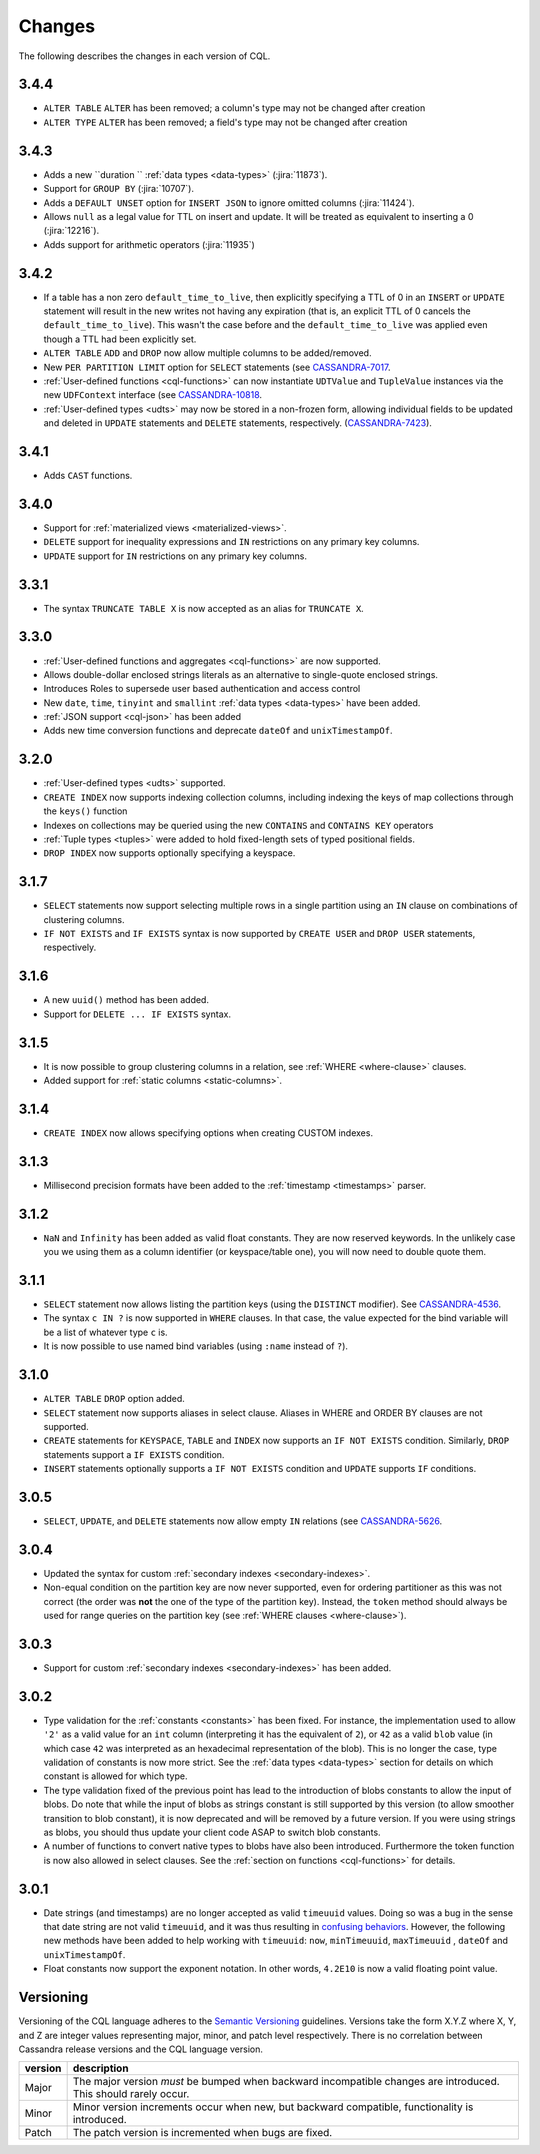 .. Licensed to the Apache Software Foundation (ASF) under one
.. or more contributor license agreements.  See the NOTICE file
.. distributed with this work for additional information
.. regarding copyright ownership.  The ASF licenses this file
.. to you under the Apache License, Version 2.0 (the
.. "License"); you may not use this file except in compliance
.. with the License.  You may obtain a copy of the License at
..
..     http://www.apache.org/licenses/LICENSE-2.0
..
.. Unless required by applicable law or agreed to in writing, software
.. distributed under the License is distributed on an "AS IS" BASIS,
.. WITHOUT WARRANTIES OR CONDITIONS OF ANY KIND, either express or implied.
.. See the License for the specific language governing permissions and
.. limitations under the License.

.. highlight:: cql

Changes
-------

The following describes the changes in each version of CQL.

3.4.4
^^^^^

- ``ALTER TABLE`` ``ALTER`` has been removed; a column's type may not be changed after creation
- ``ALTER TYPE`` ``ALTER`` has been removed; a field's type may not be changed after creation

3.4.3
^^^^^

- Adds a new ``duration `` :ref:`data types <data-types>` (:jira:`11873`).
- Support for ``GROUP BY`` (:jira:`10707`).
- Adds a ``DEFAULT UNSET`` option for ``INSERT JSON`` to ignore omitted columns (:jira:`11424`).
- Allows ``null`` as a legal value for TTL on insert and update. It will be treated as equivalent to inserting a 0 (:jira:`12216`).
- Adds support for arithmetic operators (:jira:`11935`)

3.4.2
^^^^^

- If a table has a non zero ``default_time_to_live``, then explicitly specifying a TTL of 0 in an ``INSERT`` or
  ``UPDATE`` statement will result in the new writes not having any expiration (that is, an explicit TTL of 0 cancels
  the ``default_time_to_live``). This wasn't the case before and the ``default_time_to_live`` was applied even though a
  TTL had been explicitly set.
- ``ALTER TABLE`` ``ADD`` and ``DROP`` now allow multiple columns to be added/removed.
- New ``PER PARTITION LIMIT`` option for ``SELECT`` statements (see `CASSANDRA-7017
  <https://issues.apache.org/jira/browse/CASSANDRA-7017)>`__.
- :ref:`User-defined functions <cql-functions>` can now instantiate ``UDTValue`` and ``TupleValue`` instances via the
  new ``UDFContext`` interface (see `CASSANDRA-10818 <https://issues.apache.org/jira/browse/CASSANDRA-10818)>`__.
- :ref:`User-defined types <udts>` may now be stored in a non-frozen form, allowing individual fields to be updated and
  deleted in ``UPDATE`` statements and ``DELETE`` statements, respectively. (`CASSANDRA-7423
  <https://issues.apache.org/jira/browse/CASSANDRA-7423)>`__).

3.4.1
^^^^^

- Adds ``CAST`` functions.

3.4.0
^^^^^

- Support for :ref:`materialized views <materialized-views>`.
- ``DELETE`` support for inequality expressions and ``IN`` restrictions on any primary key columns.
- ``UPDATE`` support for ``IN`` restrictions on any primary key columns.

3.3.1
^^^^^

- The syntax ``TRUNCATE TABLE X`` is now accepted as an alias for ``TRUNCATE X``.

3.3.0
^^^^^

- :ref:`User-defined functions and aggregates <cql-functions>` are now supported.
- Allows double-dollar enclosed strings literals as an alternative to single-quote enclosed strings.
- Introduces Roles to supersede user based authentication and access control
- New ``date``, ``time``, ``tinyint`` and ``smallint`` :ref:`data types <data-types>` have been added.
- :ref:`JSON support <cql-json>` has been added
- Adds new time conversion functions and deprecate ``dateOf`` and ``unixTimestampOf``.

3.2.0
^^^^^

- :ref:`User-defined types <udts>` supported.
- ``CREATE INDEX`` now supports indexing collection columns, including indexing the keys of map collections through the
  ``keys()`` function
- Indexes on collections may be queried using the new ``CONTAINS`` and ``CONTAINS KEY`` operators
- :ref:`Tuple types <tuples>` were added to hold fixed-length sets of typed positional fields.
- ``DROP INDEX`` now supports optionally specifying a keyspace.

3.1.7
^^^^^

- ``SELECT`` statements now support selecting multiple rows in a single partition using an ``IN`` clause on combinations
  of clustering columns.
- ``IF NOT EXISTS`` and ``IF EXISTS`` syntax is now supported by ``CREATE USER`` and ``DROP USER`` statements,
  respectively.

3.1.6
^^^^^

- A new ``uuid()`` method has been added.
- Support for ``DELETE ... IF EXISTS`` syntax.

3.1.5
^^^^^

- It is now possible to group clustering columns in a relation, see :ref:`WHERE <where-clause>` clauses.
- Added support for :ref:`static columns <static-columns>`.

3.1.4
^^^^^

- ``CREATE INDEX`` now allows specifying options when creating CUSTOM indexes.

3.1.3
^^^^^

- Millisecond precision formats have been added to the :ref:`timestamp <timestamps>` parser.

3.1.2
^^^^^

- ``NaN`` and ``Infinity`` has been added as valid float constants. They are now reserved keywords. In the unlikely case
  you we using them as a column identifier (or keyspace/table one), you will now need to double quote them.

3.1.1
^^^^^

- ``SELECT`` statement now allows listing the partition keys (using the ``DISTINCT`` modifier). See `CASSANDRA-4536
  <https://issues.apache.org/jira/browse/CASSANDRA-4536>`__.
- The syntax ``c IN ?`` is now supported in ``WHERE`` clauses. In that case, the value expected for the bind variable
  will be a list of whatever type ``c`` is.
- It is now possible to use named bind variables (using ``:name`` instead of ``?``).

3.1.0
^^^^^

- ``ALTER TABLE`` ``DROP`` option added.
- ``SELECT`` statement now supports aliases in select clause. Aliases in WHERE and ORDER BY clauses are not supported.
- ``CREATE`` statements for ``KEYSPACE``, ``TABLE`` and ``INDEX`` now supports an ``IF NOT EXISTS`` condition.
  Similarly, ``DROP`` statements support a ``IF EXISTS`` condition.
- ``INSERT`` statements optionally supports a ``IF NOT EXISTS`` condition and ``UPDATE`` supports ``IF`` conditions.

3.0.5
^^^^^

- ``SELECT``, ``UPDATE``, and ``DELETE`` statements now allow empty ``IN`` relations (see `CASSANDRA-5626
  <https://issues.apache.org/jira/browse/CASSANDRA-5626)>`__.

3.0.4
^^^^^

- Updated the syntax for custom :ref:`secondary indexes <secondary-indexes>`.
- Non-equal condition on the partition key are now never supported, even for ordering partitioner as this was not
  correct (the order was **not** the one of the type of the partition key). Instead, the ``token`` method should always
  be used for range queries on the partition key (see :ref:`WHERE clauses <where-clause>`).

3.0.3
^^^^^

- Support for custom :ref:`secondary indexes <secondary-indexes>` has been added.

3.0.2
^^^^^

- Type validation for the :ref:`constants <constants>` has been fixed. For instance, the implementation used to allow
  ``'2'`` as a valid value for an ``int`` column (interpreting it has the equivalent of ``2``), or ``42`` as a valid
  ``blob`` value (in which case ``42`` was interpreted as an hexadecimal representation of the blob). This is no longer
  the case, type validation of constants is now more strict. See the :ref:`data types <data-types>` section for details
  on which constant is allowed for which type.
- The type validation fixed of the previous point has lead to the introduction of blobs constants to allow the input of
  blobs. Do note that while the input of blobs as strings constant is still supported by this version (to allow smoother
  transition to blob constant), it is now deprecated and will be removed by a future version. If you were using strings
  as blobs, you should thus update your client code ASAP to switch blob constants.
- A number of functions to convert native types to blobs have also been introduced. Furthermore the token function is
  now also allowed in select clauses. See the :ref:`section on functions <cql-functions>` for details.

3.0.1
^^^^^

- Date strings (and timestamps) are no longer accepted as valid ``timeuuid`` values. Doing so was a bug in the sense
  that date string are not valid ``timeuuid``, and it was thus resulting in `confusing behaviors
  <https://issues.apache.org/jira/browse/CASSANDRA-4936>`__. However, the following new methods have been added to help
  working with ``timeuuid``: ``now``, ``minTimeuuid``, ``maxTimeuuid`` ,
  ``dateOf`` and ``unixTimestampOf``.
- Float constants now support the exponent notation. In other words, ``4.2E10`` is now a valid floating point value.

Versioning
^^^^^^^^^^

Versioning of the CQL language adheres to the `Semantic Versioning <http://semver.org>`__ guidelines. Versions take the
form X.Y.Z where X, Y, and Z are integer values representing major, minor, and patch level respectively. There is no
correlation between Cassandra release versions and the CQL language version.

========= =============================================================================================================
 version   description
========= =============================================================================================================
 Major     The major version *must* be bumped when backward incompatible changes are introduced. This should rarely
           occur.
 Minor     Minor version increments occur when new, but backward compatible, functionality is introduced.
 Patch     The patch version is incremented when bugs are fixed.
========= =============================================================================================================
